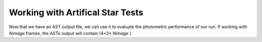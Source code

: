 Working with Artifical Star Tests
==========

Now that we have an AST output file, we can use it to evaluate the photometric performance of our run. If working with *Nimage* frames, the ASTs output will contain (4+2* *Nimage*  )

